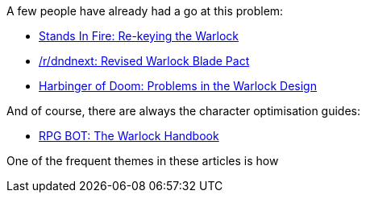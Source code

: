 :page-navtitle: Warlock Woes
:categories: rpgs dnd5
:page-exerpt: Having played the 5e Warlock a couple of times, and heard a lot of talk about how underpowered it is, I'm giving a go at some potential fixes.

A few people have already had a go at this problem:

* https://standsinfire.wordpress.com/2015/08/09/dnd-5e-re-keying-the-warlock/[Stands In Fire: Re-keying the Warlock] 
* https://www.reddit.com/r/dndnext/comments/2z76b6/revised_warlock_blade_pact/[/r/dndnext: Revised Warlock Blade Pact]
* http://harbinger-of-doom.blogspot.co.nz/2015/03/d-5e-problems-in-warlock-design.html[Harbinger of Doom: Problems in the Warlock Design]

And of course, there are always the character optimisation guides:

* http://rpgbot.net/dnd5/characters/classes/warlock/[RPG BOT: The Warlock Handbook]

One of the frequent themes in these articles is how 

